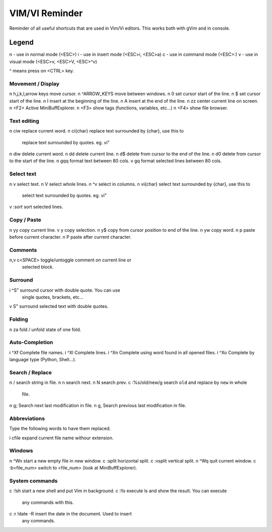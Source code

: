 ===============
VIM/VI Reminder
===============

Reminder of all useful shortcuts that are used in Vim/Vi editors.  This works
both with gVim and in console.

Legend
------

n - use in normal mode (<ESC>)
i - use in insert mode (<ESC>i, <ESC>a)
c - use in command mode (<ESC>:)
v - use in visual mode (<ESC>v, <ESC>V, <ESC>^v)

^ means press on <CTRL> key.

Movement / Display
==================

n h,j,k,l,arrow keys            move cursor.
n ^ARROW_KEYS                   move between windows.
n 0                             set cursor start of the line.
n $                             set cursor start of the line.
n I                             insert at the beginning of the line.
n A                             insert at the end of the line.
n zz                            center current line on screen.
n <F2>                          Active MiniBuffExplorer.
n <F3>                          show tags (functions, variables, etc...)
n <F4>                          show file browser.

Text editing
============

n ciw                           replace current word.
n ci{char}                      replace text surrounded by {char}, use this to
                                replace text surrounded by quotes. eg. vi"
n diw                           delete current word.
n dd                            delete current line.
n d$                            delete from cursor to the end of the line.
n d0                            delete from cursor to the start of the line.
n gqq                           format text between 80 cols.
v gq                            format selected lines between 80 cols.

Select text
===========

n v                             select text.
n V                             select whole lines.
n ^v                            select in columns.
n vi{char}                      select text surrounded by {char}, use this to
                                select text surrounded by quotes. eg. vi"
v :sort                         sort selected lines.

Copy / Paste
============

n yy                            copy current line.
v y                             copy selection.
n y$                            copy from cursor position to end of the line.
n yw                            copy word.
n p                             paste before current character.
n P                             paste after current character.

Comments
========

n,v \c<SPACE>                   toggle/untoggle comment on current line or
                                selected block.

Surround
========

i ^S"                           surround cursor with double quote. You can use
                                single quotes, brackets, etc...
v S"                            surround selected text with double quotes.

Folding
=======

n za                            fold / unfold state of one fold.

Auto-Completion
===============

i ^Xf                           Complete file names.
i ^Xl                           Complete lines.
i ^Xn                           Complete using word found in all opened files.
i ^Xo                           Complete by language type (Python, Shell...).

Search / Replace
================

n /                             search string in file.
n n                             search next.
n N                             search prev.
c :%s/old/new/g                 search ``old`` and replace by ``new`` in whole
                                file.
n g;                            Search next last modification in file.
n g,                            Search previous last modification in file.

Abbreviations
=============

Type the following words to have them replaced.

i cfile                         expand current file name withour extension.

Windows
=======

n ^Wn                           start a new empty file in new window.
c :split                        horizontal split.
c :vsplit                       vertical split.
n ^Wq                           quit current window.
c :b<file_num>                  switch to <file_num> (look at MiniBuffExplorer).

System commands
===============

c :!sh                          start a new shell and put Vim in background.
c :!ls                          execute ls and show the result. You can execute
                                any commands with this.
c :r !date -R                   insert the date in the document. Used to insert
                                any commands.

